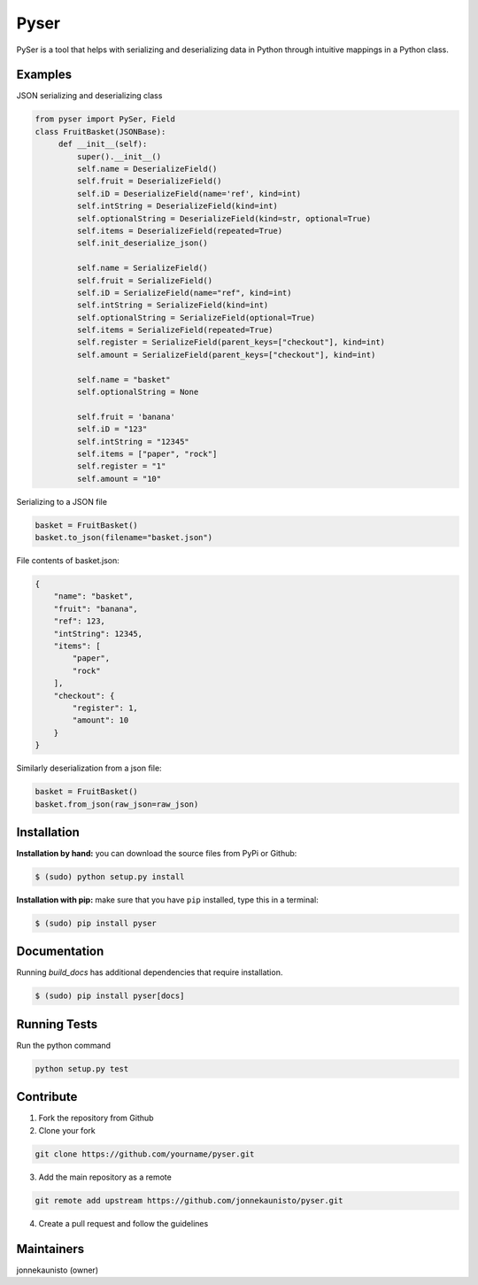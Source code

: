 Pyser
======
.. image:: https://badge.fury.io/py/pyser.svg
    :target: https://badge.fury.io/py/pyser
    :alt: PySer page on the Python Package Index
.. image:: https://github.com/jonnekaunisto/pyser/workflows/Python%20package/badge.svg
  :target: https://github.com/jonnekaunisto/pyser/actions
.. image:: https://codecov.io/gh/jonnekaunisto/pyser/branch/master/graph/badge.svg
  :target: https://codecov.io/gh/jonnekaunisto/pyser

PySer is a tool that helps with serializing and deserializing data in Python through intuitive mappings in a Python class.

Examples
--------

JSON serializing and deserializing class

.. code:: python

   from pyser import PySer, Field
   class FruitBasket(JSONBase):
        def __init__(self):
            super().__init__()
            self.name = DeserializeField()
            self.fruit = DeserializeField()
            self.iD = DeserializeField(name='ref', kind=int)
            self.intString = DeserializeField(kind=int)
            self.optionalString = DeserializeField(kind=str, optional=True)
            self.items = DeserializeField(repeated=True)
            self.init_deserialize_json()

            self.name = SerializeField()
            self.fruit = SerializeField()
            self.iD = SerializeField(name="ref", kind=int)
            self.intString = SerializeField(kind=int)
            self.optionalString = SerializeField(optional=True)
            self.items = SerializeField(repeated=True)
            self.register = SerializeField(parent_keys=["checkout"], kind=int)
            self.amount = SerializeField(parent_keys=["checkout"], kind=int)
            
            self.name = "basket"
            self.optionalString = None

            self.fruit = 'banana'
            self.iD = "123"
            self.intString = "12345"
            self.items = ["paper", "rock"]
            self.register = "1"
            self.amount = "10"


Serializing to a JSON file

.. code:: python

    basket = FruitBasket()
    basket.to_json(filename="basket.json")

File contents of basket.json:

.. code:: json

    {
        "name": "basket",
        "fruit": "banana",
        "ref": 123,
        "intString": 12345,
        "items": [
            "paper",
            "rock"
        ],
        "checkout": {
            "register": 1,
            "amount": 10
        }
    }

Similarly deserialization from a json file:

.. code:: Python

    basket = FruitBasket()
    basket.from_json(raw_json=raw_json)

Installation
------------

**Installation by hand:** you can download the source files from PyPi or Github:

.. code:: bash

    $ (sudo) python setup.py install

**Installation with pip:** make sure that you have ``pip`` installed, type this in a terminal:

.. code:: bash

    $ (sudo) pip install pyser

Documentation
-------------

Running `build_docs` has additional dependencies that require installation.

.. code:: bash

    $ (sudo) pip install pyser[docs]

Running Tests
-------------
Run the python command

.. code:: bash 

   python setup.py test

Contribute
----------
1. Fork the repository from Github
2. Clone your fork 

.. code:: bash 

   git clone https://github.com/yourname/pyser.git

3. Add the main repository as a remote

.. code:: bash

    git remote add upstream https://github.com/jonnekaunisto/pyser.git

4. Create a pull request and follow the guidelines


Maintainers
-----------
jonnekaunisto (owner)
